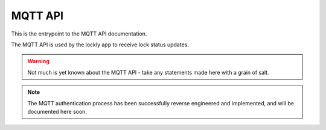 MQTT API
========

This is the entrypoint to the MQTT API documentation.

The MQTT API is used by the lockly app to receive lock status updates.

.. warning:: Not much is yet known about the MQTT API - take any statements made here with a grain of salt.

.. note::

   The MQTT authentication process has been successfully reverse engineered and implemented,
   and will be documented here soon.
